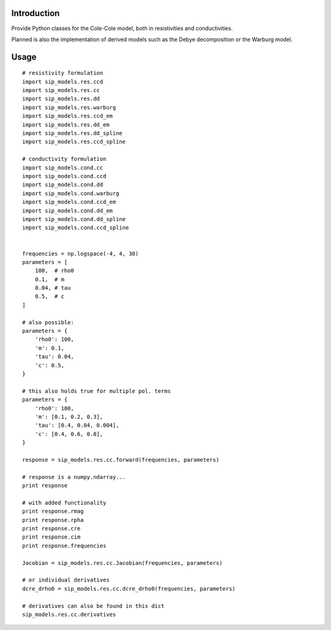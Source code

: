 Introduction
============

Provide Python classes for the Cole-Cole model, both in resistivities and
conductivities.

Planned is also the implementation of derived models such as the Debye
decomposition or the Warburg model.

Usage
=====

::

    # resistivity formulation
    import sip_models.res.ccd
    import sip_models.res.cc
    import sip_models.res.dd
    import sip_models.res.warburg
    import sip_models.res.ccd_em
    import sip_models.res.dd_em
    import sip_models.res.dd_spline
    import sip_models.res.ccd_spline

    # conductivity formulation
    import sip_models.cond.cc
    import sip_models.cond.ccd
    import sip_models.cond.dd
    import sip_models.cond.warburg
    import sip_models.cond.ccd_em
    import sip_models.cond.dd_em
    import sip_models.cond.dd_spline
    import sip_models.cond.ccd_spline


    frequencies = np.logspace(-4, 4, 30)
    parameters = [
        100,  # rho0
        0.1,  # m
        0.04, # tau
        0.5,  # c
    ]

    # also possible:
    parameters = {
        'rho0': 100,
        'm': 0.1,
        'tau': 0.04,
        'c': 0.5,
    }

    # this also holds true for multiple pol. terms
    parameters = {
        'rho0': 100,
        'm': [0.1, 0.2, 0.3],
        'tau': [0.4, 0.04, 0.004],
        'c': [0.4, 0.6, 0.8],
    }

    response = sip_models.res.cc.forward(frequencies, parameters)

    # response is a numpy.ndarray...
    print response

    # with added functionality
    print response.rmag
    print response.rpha
    print response.cre
    print response.cim
    print response.frequencies

    Jacobian = sip_models.res.cc.Jacobian(frequencies, parameters)

    # or individual derivatives
    dcre_drho0 = sip_models.res.cc.dcre_drho0(frequencies, parameters)

    # derivatives can also be found in this dict
    sip_models.res.cc.derivatives

